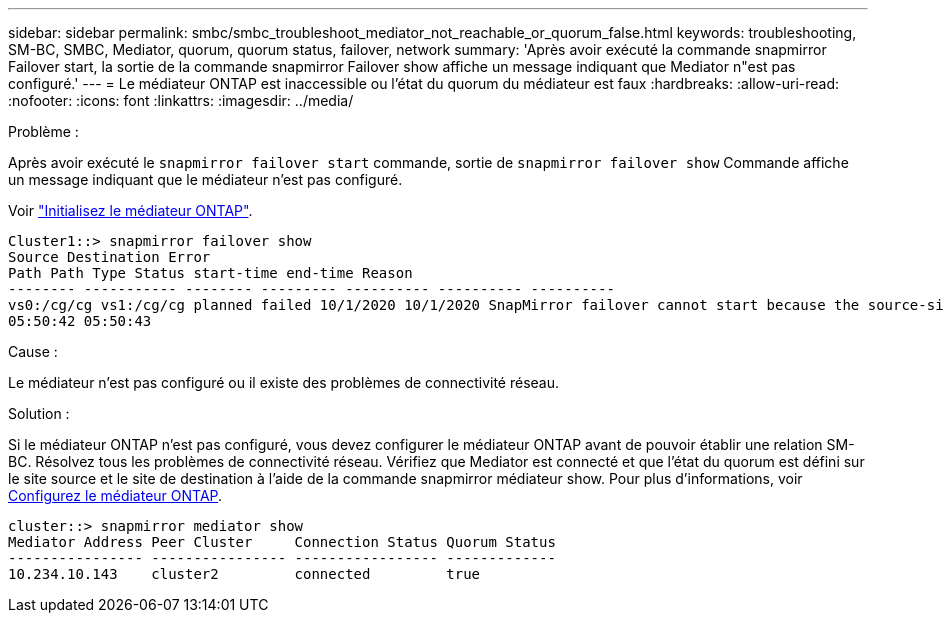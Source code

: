 ---
sidebar: sidebar 
permalink: smbc/smbc_troubleshoot_mediator_not_reachable_or_quorum_false.html 
keywords: troubleshooting, SM-BC, SMBC, Mediator, quorum, quorum status, failover, network 
summary: 'Après avoir exécuté la commande snapmirror Failover start, la sortie de la commande snapmirror Failover show affiche un message indiquant que Mediator n"est pas configuré.' 
---
= Le médiateur ONTAP est inaccessible ou l'état du quorum du médiateur est faux
:hardbreaks:
:allow-uri-read: 
:nofooter: 
:icons: font
:linkattrs: 
:imagesdir: ../media/


.Problème :
[role="lead"]
Après avoir exécuté le `snapmirror failover start` commande, sortie de `snapmirror failover show` Commande affiche un message indiquant que le médiateur n'est pas configuré.

Voir link:smbc_install_confirm_ontap_cluster.html#initialize-the-ontap-mediator["Initialisez le médiateur ONTAP"].

....
Cluster1::> snapmirror failover show
Source Destination Error
Path Path Type Status start-time end-time Reason
-------- ----------- -------- --------- ---------- ---------- ----------
vs0:/cg/cg vs1:/cg/cg planned failed 10/1/2020 10/1/2020 SnapMirror failover cannot start because the source-side precheck failed. reason: Mediator not configured.
05:50:42 05:50:43
....
.Cause :
Le médiateur n'est pas configuré ou il existe des problèmes de connectivité réseau.

.Solution :
Si le médiateur ONTAP n'est pas configuré, vous devez configurer le médiateur ONTAP avant de pouvoir établir une relation SM-BC. Résolvez tous les problèmes de connectivité réseau. Vérifiez que Mediator est connecté et que l'état du quorum est défini sur le site source et le site de destination à l'aide de la commande snapmirror médiateur show. Pour plus d'informations, voir xref:smbc_install_confirm_ontap_cluster.html[Configurez le médiateur ONTAP].

....
cluster::> snapmirror mediator show
Mediator Address Peer Cluster     Connection Status Quorum Status
---------------- ---------------- ----------------- -------------
10.234.10.143    cluster2         connected         true
....